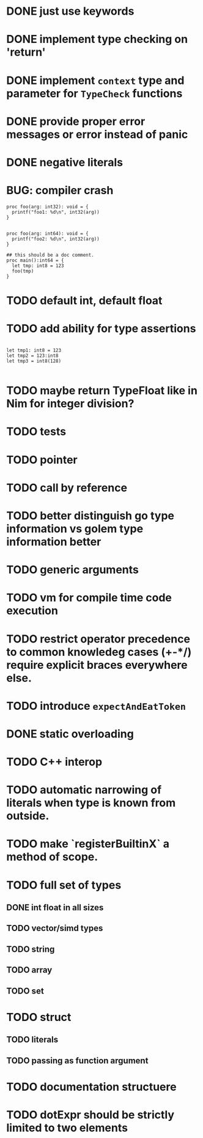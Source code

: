 * DONE just use keywords
* DONE implement type checking on 'return'
* DONE implement ~context~ type and parameter for ~TypeCheck~ functions
* DONE provide proper error messages or error instead of panic
* DONE negative literals

* BUG: compiler crash

#+begin_src golem
proc foo(arg: int32): void = {
  printf("foo1: %d\n", int32(arg))
}


proc foo(arg: int64): void = {
  printf("foo2: %d\n", int32(arg))
}

## this should be a doc comment.
proc main():int64 = {
  let tmp: int8 = 123
  foo(tmp)
}
#+end_src


* TODO default int, default float
* TODO add ability for type assertions

#+begin_src golem

let tmp1: int8 = 123
let tmp2 = 123:int8
let tmp3 = int8(128)

#+end_src
* TODO maybe return TypeFloat like in Nim for integer division?
* TODO tests
* TODO pointer
* TODO call by reference
* TODO better distinguish go type information vs golem type information better
* TODO generic arguments
* TODO vm for compile time code execution
* TODO restrict operator precedence to common knowledeg cases (+-*/) require explicit braces everywhere else.
* TODO introduce ~expectAndEatToken~
* DONE static overloading
* TODO C++ interop
* TODO automatic narrowing of literals when type is known from outside.
* TODO make `registerBuiltinX` a method of scope.
* TODO full set of types 
** DONE int float in all sizes
** TODO vector/simd types
** TODO string
** TODO array
** TODO set
* TODO struct
** TODO literals
** TODO passing as function argument
* TODO documentation structuere
* TODO dotExpr should be strictly limited to two elements
